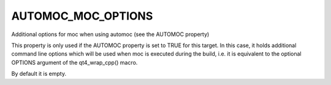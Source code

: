 AUTOMOC_MOC_OPTIONS
-------------------

Additional options for moc when using automoc (see the AUTOMOC property)

This property is only used if the AUTOMOC property is set to TRUE for
this target.  In this case, it holds additional command line options
which will be used when moc is executed during the build, i.e.  it is
equivalent to the optional OPTIONS argument of the qt4_wrap_cpp()
macro.

By default it is empty.
